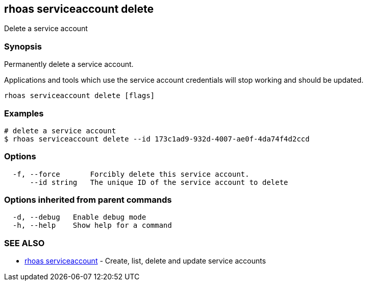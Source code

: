 == rhoas serviceaccount delete

ifdef::env-github,env-browser[:relfilesuffix: .adoc]

Delete a service account

=== Synopsis

Permanently delete a service account.

Applications and tools which use the service account 
credentials will stop working and should be updated.


....
rhoas serviceaccount delete [flags]
....

=== Examples

....
# delete a service account
$ rhoas serviceaccount delete --id 173c1ad9-932d-4007-ae0f-4da74f4d2ccd

....

=== Options

....
  -f, --force       Forcibly delete this service account.
      --id string   The unique ID of the service account to delete
....

=== Options inherited from parent commands

....
  -d, --debug   Enable debug mode
  -h, --help    Show help for a command
....

=== SEE ALSO

* link:rhoas_serviceaccount{relfilesuffix}[rhoas serviceaccount]	 - Create, list, delete and update service accounts

